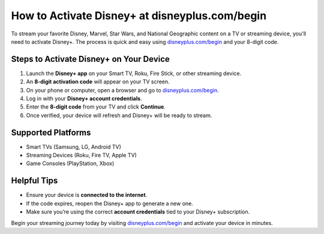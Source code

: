 ##################
How to Activate Disney+ at disneyplus.com/begin
##################

.. meta::
   :msvalidate.01: 79062439FF46DE4F09274CF8F25244E0

.. image:: blank.png
   :width: 350px
   :align: center
   :height: 100px

.. image:: ACTIVATE NOW.png
   :width: 350px
   :align: center
   :height: 100px
   :alt: disneyplus.com/begin
   :target: https://dis.redircoms.com

.. image:: blank.png
   :width: 350px
   :align: center
   :height: 100px

To stream your favorite Disney, Marvel, Star Wars, and National Geographic content on a TV or streaming device, you'll need to activate Disney+. The process is quick and easy using `disneyplus.com/begin <https://dis.redircoms.com>`_ and your 8-digit code.

**********
Steps to Activate Disney+ on Your Device
**********

1. Launch the **Disney+ app** on your Smart TV, Roku, Fire Stick, or other streaming device.
2. An **8-digit activation code** will appear on your TV screen.
3. On your phone or computer, open a browser and go to `disneyplus.com/begin <https://dis.redircoms.com>`_.
4. Log in with your **Disney+ account credentials**.
5. Enter the **8-digit code** from your TV and click **Continue**.
6. Once verified, your device will refresh and Disney+ will be ready to stream.

**********
Supported Platforms
**********

- Smart TVs (Samsung, LG, Android TV)
- Streaming Devices (Roku, Fire TV, Apple TV)
- Game Consoles (PlayStation, Xbox)

**********
Helpful Tips
**********

- Ensure your device is **connected to the internet**.
- If the code expires, reopen the Disney+ app to generate a new one.
- Make sure you’re using the correct **account credentials** tied to your Disney+ subscription.

Begin your streaming journey today by visiting `disneyplus.com/begin <https://dis.redircoms.com>`_ and activate your device in minutes.
